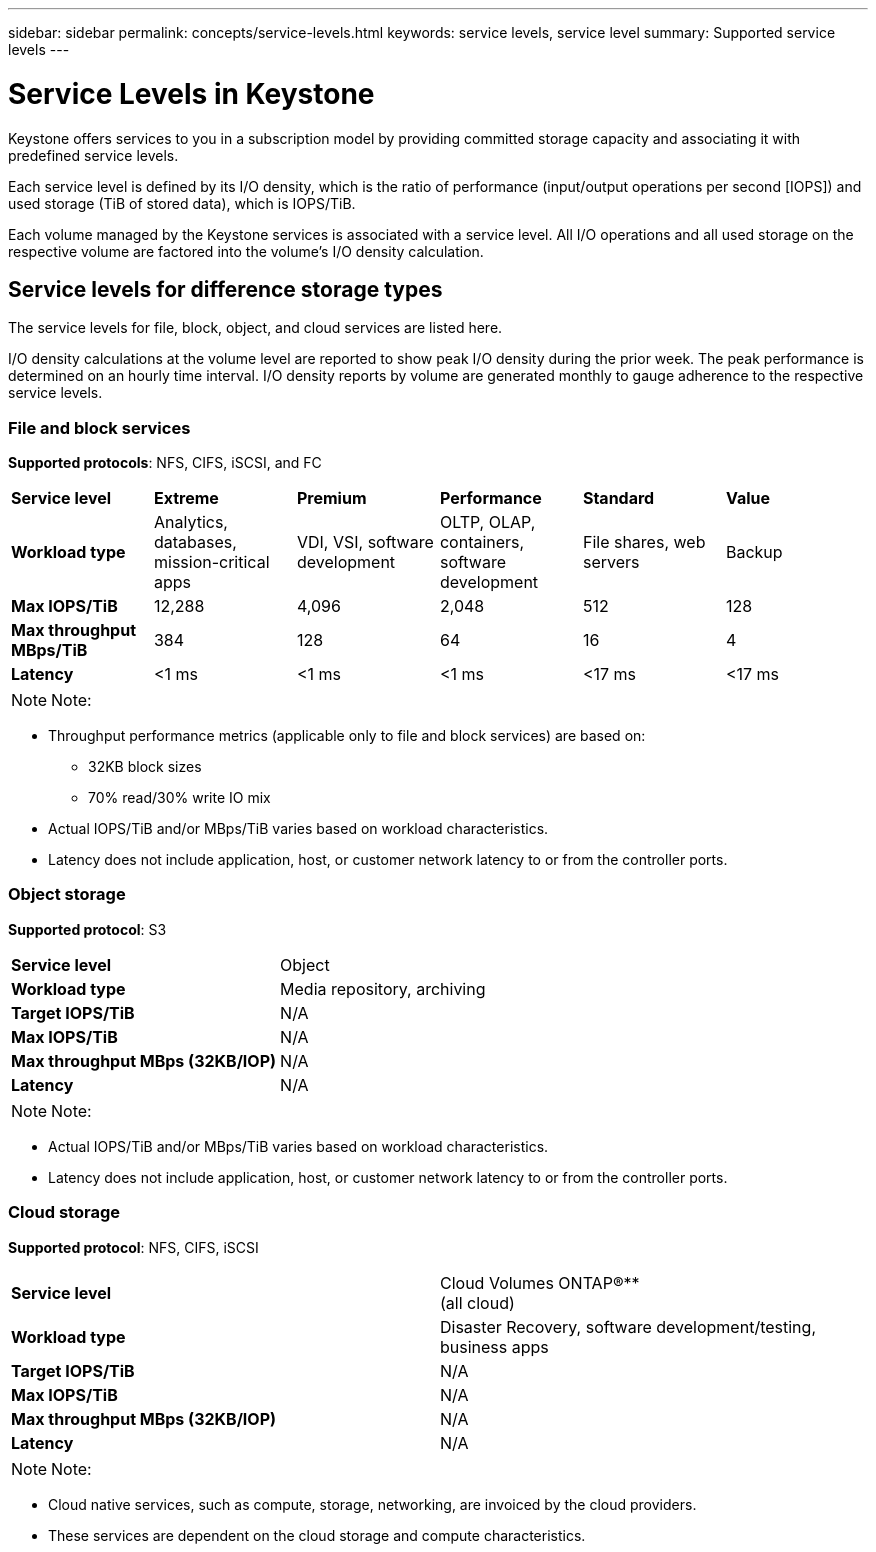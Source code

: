 ---
sidebar: sidebar
permalink: concepts/service-levels.html
keywords: service levels, service level
summary: Supported service levels
---

= Service Levels in Keystone
:hardbreaks:
:nofooter:
:icons: font
:linkattrs:
:imagesdir: ../media/

[.lead]
Keystone offers services to you in a subscription model by providing committed storage capacity and associating it with predefined service levels.

Each service level is defined by its I/O density, which is the ratio of performance (input/output operations per second [IOPS]) and used storage (TiB of stored data), which is IOPS/TiB.

Each volume managed by the Keystone services is associated with a service level. All I/O operations and all used storage on the respective volume are factored into the volume’s I/O density calculation.

== Service levels for difference storage types
The service levels for file, block, object, and cloud services are listed here.

I/O density calculations at the volume level are reported to show peak I/O density during the prior week. The peak performance is determined on an hourly time interval. I/O density reports by volume are generated monthly to gauge adherence to the respective service levels.

=== File and block services
*Supported protocols*: NFS, CIFS, iSCSI, and FC

|===
|*Service level* |*Extreme* |*Premium* | *Performance* |*Standard* |*Value*
|*Workload type* |Analytics, databases, mission-critical apps |VDI, VSI, software development | OLTP, OLAP, containers, software development
 |File shares, web servers |Backup
|*Max IOPS/TiB* |12,288 |4,096 |2,048 | 512 |128
|*Max throughput MBps/TiB* |384 |128 |64 |16 |4
|*Latency* |<1 ms |<1 ms |<1 ms |<17 ms |<17 ms

|===


[NOTE]
Note:

* Throughput performance metrics (applicable only to file and block services) are based on:
** 32KB block sizes
** 70% read/30% write IO mix
* Actual IOPS/TiB and/or MBps/TiB varies based on workload characteristics.
* Latency does not include application, host, or customer network latency to or from the controller ports.

=== Object storage
*Supported protocol*: S3

|===
|*Service level* | Object
|*Workload type* |Media repository, archiving
|*Target IOPS/TiB*
|N/A
|*Max IOPS/TiB* |N/A
|*Max throughput MBps (32KB/IOP)* |N/A
|*Latency* |N/A

|===

[NOTE]
Note:

* Actual IOPS/TiB and/or MBps/TiB varies based on workload characteristics.
* Latency does not include application, host, or customer network latency to or from the controller ports.

=== Cloud storage
*Supported protocol*: NFS, CIFS, iSCSI

|===
|*Service level* | Cloud Volumes ONTAP®**
(all cloud)
|*Workload type* |Disaster Recovery, software development/testing, business apps
|*Target IOPS/TiB*
|N/A
|*Max IOPS/TiB* |N/A
|*Max throughput MBps (32KB/IOP)* |N/A
|*Latency* |N/A

|===

[NOTE]
Note:

* Cloud native services, such as compute, storage, networking, are invoiced by the cloud providers.
* These services are dependent on the cloud storage and compute characteristics.
